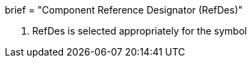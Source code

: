 +++
brief = "Component Reference Designator (RefDes)"
+++

1. RefDes is selected appropriately for the symbol
